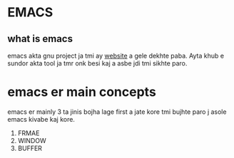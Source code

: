 * EMACS
** what is emacs
emacs akta gnu project ja tmi ay [[https://www.gnu.org/software/emacs/][website]] a gele dekhte paba. Ayta khub e sundor akta tool ja tmr onk besi kaj a asbe jdi tmi sikhte paro. 
* emacs er main concepts
emacs er mainly 3 ta jinis bojha lage first a jate kore tmi bujhte paro j asole emacs kivabe kaj kore.
1. FRMAE
2. WINDOW
3. BUFFER

